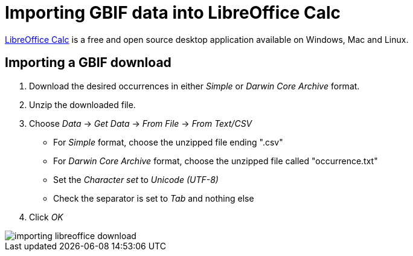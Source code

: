 = Importing GBIF data into LibreOffice Calc

https://www.libreoffice.org/discover/calc/[LibreOffice Calc] is a free and open source desktop application available on Windows, Mac and Linux.

[#import-a-download]
== Importing a GBIF download

. Download the desired occurrences in either _Simple_ or _Darwin Core Archive_ format.
. Unzip the downloaded file.
. Choose _Data_ → _Get Data_ → _From File_ → _From Text/CSV_
** For _Simple_ format, choose the unzipped file ending ".csv"
** For _Darwin Core Archive_ format, choose the unzipped file called "occurrence.txt"
** Set the _Character set_ to _Unicode (UTF-8)_
** Check the separator is set to _Tab_ and nothing else
. Click _OK_

image::importing-libreoffice-download.png[]
